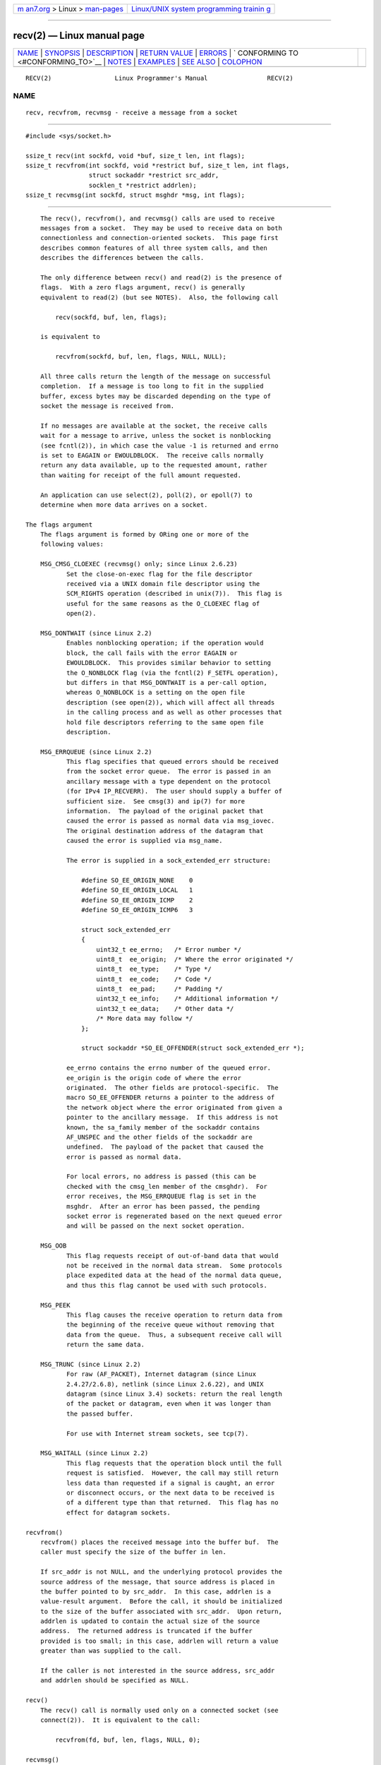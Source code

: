 .. container:: page-top

.. container:: nav-bar

   +----------------------------------+----------------------------------+
   | `m                               | `Linux/UNIX system programming   |
   | an7.org <../../../index.html>`__ | trainin                          |
   | > Linux >                        | g <http://man7.org/training/>`__ |
   | `man-pages <../index.html>`__    |                                  |
   +----------------------------------+----------------------------------+

--------------

recv(2) — Linux manual page
===========================

+-----------------------------------+-----------------------------------+
| `NAME <#NAME>`__ \|               |                                   |
| `SYNOPSIS <#SYNOPSIS>`__ \|       |                                   |
| `DESCRIPTION <#DESCRIPTION>`__ \| |                                   |
| `RETURN VALUE <#RETURN_VALUE>`__  |                                   |
| \| `ERRORS <#ERRORS>`__ \|        |                                   |
| `                                 |                                   |
| CONFORMING TO <#CONFORMING_TO>`__ |                                   |
| \| `NOTES <#NOTES>`__ \|          |                                   |
| `EXAMPLES <#EXAMPLES>`__ \|       |                                   |
| `SEE ALSO <#SEE_ALSO>`__ \|       |                                   |
| `COLOPHON <#COLOPHON>`__          |                                   |
+-----------------------------------+-----------------------------------+
| .. container:: man-search-box     |                                   |
+-----------------------------------+-----------------------------------+

::

   RECV(2)                 Linux Programmer's Manual                RECV(2)

NAME
-------------------------------------------------

::

          recv, recvfrom, recvmsg - receive a message from a socket


---------------------------------------------------------

::

          #include <sys/socket.h>

          ssize_t recv(int sockfd, void *buf, size_t len, int flags);
          ssize_t recvfrom(int sockfd, void *restrict buf, size_t len, int flags,
                           struct sockaddr *restrict src_addr,
                           socklen_t *restrict addrlen);
          ssize_t recvmsg(int sockfd, struct msghdr *msg, int flags);


---------------------------------------------------------------

::

          The recv(), recvfrom(), and recvmsg() calls are used to receive
          messages from a socket.  They may be used to receive data on both
          connectionless and connection-oriented sockets.  This page first
          describes common features of all three system calls, and then
          describes the differences between the calls.

          The only difference between recv() and read(2) is the presence of
          flags.  With a zero flags argument, recv() is generally
          equivalent to read(2) (but see NOTES).  Also, the following call

              recv(sockfd, buf, len, flags);

          is equivalent to

              recvfrom(sockfd, buf, len, flags, NULL, NULL);

          All three calls return the length of the message on successful
          completion.  If a message is too long to fit in the supplied
          buffer, excess bytes may be discarded depending on the type of
          socket the message is received from.

          If no messages are available at the socket, the receive calls
          wait for a message to arrive, unless the socket is nonblocking
          (see fcntl(2)), in which case the value -1 is returned and errno
          is set to EAGAIN or EWOULDBLOCK.  The receive calls normally
          return any data available, up to the requested amount, rather
          than waiting for receipt of the full amount requested.

          An application can use select(2), poll(2), or epoll(7) to
          determine when more data arrives on a socket.

      The flags argument
          The flags argument is formed by ORing one or more of the
          following values:

          MSG_CMSG_CLOEXEC (recvmsg() only; since Linux 2.6.23)
                 Set the close-on-exec flag for the file descriptor
                 received via a UNIX domain file descriptor using the
                 SCM_RIGHTS operation (described in unix(7)).  This flag is
                 useful for the same reasons as the O_CLOEXEC flag of
                 open(2).

          MSG_DONTWAIT (since Linux 2.2)
                 Enables nonblocking operation; if the operation would
                 block, the call fails with the error EAGAIN or
                 EWOULDBLOCK.  This provides similar behavior to setting
                 the O_NONBLOCK flag (via the fcntl(2) F_SETFL operation),
                 but differs in that MSG_DONTWAIT is a per-call option,
                 whereas O_NONBLOCK is a setting on the open file
                 description (see open(2)), which will affect all threads
                 in the calling process and as well as other processes that
                 hold file descriptors referring to the same open file
                 description.

          MSG_ERRQUEUE (since Linux 2.2)
                 This flag specifies that queued errors should be received
                 from the socket error queue.  The error is passed in an
                 ancillary message with a type dependent on the protocol
                 (for IPv4 IP_RECVERR).  The user should supply a buffer of
                 sufficient size.  See cmsg(3) and ip(7) for more
                 information.  The payload of the original packet that
                 caused the error is passed as normal data via msg_iovec.
                 The original destination address of the datagram that
                 caused the error is supplied via msg_name.

                 The error is supplied in a sock_extended_err structure:

                     #define SO_EE_ORIGIN_NONE    0
                     #define SO_EE_ORIGIN_LOCAL   1
                     #define SO_EE_ORIGIN_ICMP    2
                     #define SO_EE_ORIGIN_ICMP6   3

                     struct sock_extended_err
                     {
                         uint32_t ee_errno;   /* Error number */
                         uint8_t  ee_origin;  /* Where the error originated */
                         uint8_t  ee_type;    /* Type */
                         uint8_t  ee_code;    /* Code */
                         uint8_t  ee_pad;     /* Padding */
                         uint32_t ee_info;    /* Additional information */
                         uint32_t ee_data;    /* Other data */
                         /* More data may follow */
                     };

                     struct sockaddr *SO_EE_OFFENDER(struct sock_extended_err *);

                 ee_errno contains the errno number of the queued error.
                 ee_origin is the origin code of where the error
                 originated.  The other fields are protocol-specific.  The
                 macro SO_EE_OFFENDER returns a pointer to the address of
                 the network object where the error originated from given a
                 pointer to the ancillary message.  If this address is not
                 known, the sa_family member of the sockaddr contains
                 AF_UNSPEC and the other fields of the sockaddr are
                 undefined.  The payload of the packet that caused the
                 error is passed as normal data.

                 For local errors, no address is passed (this can be
                 checked with the cmsg_len member of the cmsghdr).  For
                 error receives, the MSG_ERRQUEUE flag is set in the
                 msghdr.  After an error has been passed, the pending
                 socket error is regenerated based on the next queued error
                 and will be passed on the next socket operation.

          MSG_OOB
                 This flag requests receipt of out-of-band data that would
                 not be received in the normal data stream.  Some protocols
                 place expedited data at the head of the normal data queue,
                 and thus this flag cannot be used with such protocols.

          MSG_PEEK
                 This flag causes the receive operation to return data from
                 the beginning of the receive queue without removing that
                 data from the queue.  Thus, a subsequent receive call will
                 return the same data.

          MSG_TRUNC (since Linux 2.2)
                 For raw (AF_PACKET), Internet datagram (since Linux
                 2.4.27/2.6.8), netlink (since Linux 2.6.22), and UNIX
                 datagram (since Linux 3.4) sockets: return the real length
                 of the packet or datagram, even when it was longer than
                 the passed buffer.

                 For use with Internet stream sockets, see tcp(7).

          MSG_WAITALL (since Linux 2.2)
                 This flag requests that the operation block until the full
                 request is satisfied.  However, the call may still return
                 less data than requested if a signal is caught, an error
                 or disconnect occurs, or the next data to be received is
                 of a different type than that returned.  This flag has no
                 effect for datagram sockets.

      recvfrom()
          recvfrom() places the received message into the buffer buf.  The
          caller must specify the size of the buffer in len.

          If src_addr is not NULL, and the underlying protocol provides the
          source address of the message, that source address is placed in
          the buffer pointed to by src_addr.  In this case, addrlen is a
          value-result argument.  Before the call, it should be initialized
          to the size of the buffer associated with src_addr.  Upon return,
          addrlen is updated to contain the actual size of the source
          address.  The returned address is truncated if the buffer
          provided is too small; in this case, addrlen will return a value
          greater than was supplied to the call.

          If the caller is not interested in the source address, src_addr
          and addrlen should be specified as NULL.

      recv()
          The recv() call is normally used only on a connected socket (see
          connect(2)).  It is equivalent to the call:

              recvfrom(fd, buf, len, flags, NULL, 0);

      recvmsg()
          The recvmsg() call uses a msghdr structure to minimize the number
          of directly supplied arguments.  This structure is defined as
          follows in <sys/socket.h>:

              struct iovec {                    /* Scatter/gather array items */
                  void  *iov_base;              /* Starting address */
                  size_t iov_len;               /* Number of bytes to transfer */
              };

              struct msghdr {
                  void         *msg_name;       /* Optional address */
                  socklen_t     msg_namelen;    /* Size of address */
                  struct iovec *msg_iov;        /* Scatter/gather array */
                  size_t        msg_iovlen;     /* # elements in msg_iov */
                  void         *msg_control;    /* Ancillary data, see below */
                  size_t        msg_controllen; /* Ancillary data buffer len */
                  int           msg_flags;      /* Flags on received message */
              };

          The msg_name field points to a caller-allocated buffer that is
          used to return the source address if the socket is unconnected.
          The caller should set msg_namelen to the size of this buffer
          before this call; upon return from a successful call, msg_namelen
          will contain the length of the returned address.  If the
          application does not need to know the source address, msg_name
          can be specified as NULL.

          The fields msg_iov and msg_iovlen describe scatter-gather
          locations, as discussed in readv(2).

          The field msg_control, which has length msg_controllen, points to
          a buffer for other protocol control-related messages or
          miscellaneous ancillary data.  When recvmsg() is called,
          msg_controllen should contain the length of the available buffer
          in msg_control; upon return from a successful call it will
          contain the length of the control message sequence.

          The messages are of the form:

              struct cmsghdr {
                  size_t cmsg_len;    /* Data byte count, including header
                                         (type is socklen_t in POSIX) */
                  int    cmsg_level;  /* Originating protocol */
                  int    cmsg_type;   /* Protocol-specific type */
              /* followed by
                  unsigned char cmsg_data[]; */
              };

          Ancillary data should be accessed only by the macros defined in
          cmsg(3).

          As an example, Linux uses this ancillary data mechanism to pass
          extended errors, IP options, or file descriptors over UNIX domain
          sockets.  For further information on the use of ancillary data in
          various socket domains, see unix(7) and ip(7).

          The msg_flags field in the msghdr is set on return of recvmsg().
          It can contain several flags:

          MSG_EOR
                 indicates end-of-record; the data returned completed a
                 record (generally used with sockets of type
                 SOCK_SEQPACKET).

          MSG_TRUNC
                 indicates that the trailing portion of a datagram was
                 discarded because the datagram was larger than the buffer
                 supplied.

          MSG_CTRUNC
                 indicates that some control data was discarded due to lack
                 of space in the buffer for ancillary data.

          MSG_OOB
                 is returned to indicate that expedited or out-of-band data
                 was received.

          MSG_ERRQUEUE
                 indicates that no data was received but an extended error
                 from the socket error queue.


-----------------------------------------------------------------

::

          These calls return the number of bytes received, or -1 if an
          error occurred.  In the event of an error, errno is set to
          indicate the error.

          When a stream socket peer has performed an orderly shutdown, the
          return value will be 0 (the traditional "end-of-file" return).

          Datagram sockets in various domains (e.g., the UNIX and Internet
          domains) permit zero-length datagrams.  When such a datagram is
          received, the return value is 0.

          The value 0 may also be returned if the requested number of bytes
          to receive from a stream socket was 0.


-----------------------------------------------------

::

          These are some standard errors generated by the socket layer.
          Additional errors may be generated and returned from the
          underlying protocol modules; see their manual pages.

          EAGAIN or EWOULDBLOCK
                 The socket is marked nonblocking and the receive operation
                 would block, or a receive timeout had been set and the
                 timeout expired before data was received.  POSIX.1 allows
                 either error to be returned for this case, and does not
                 require these constants to have the same value, so a
                 portable application should check for both possibilities.

          EBADF  The argument sockfd is an invalid file descriptor.

          ECONNREFUSED
                 A remote host refused to allow the network connection
                 (typically because it is not running the requested
                 service).

          EFAULT The receive buffer pointer(s) point outside the process's
                 address space.

          EINTR  The receive was interrupted by delivery of a signal before
                 any data was available; see signal(7).

          EINVAL Invalid argument passed.

          ENOMEM Could not allocate memory for recvmsg().

          ENOTCONN
                 The socket is associated with a connection-oriented
                 protocol and has not been connected (see connect(2) and
                 accept(2)).

          ENOTSOCK
                 The file descriptor sockfd does not refer to a socket.


-------------------------------------------------------------------

::

          POSIX.1-2001, POSIX.1-2008, 4.4BSD (these interfaces first
          appeared in 4.2BSD).

          POSIX.1 describes only the MSG_OOB, MSG_PEEK, and MSG_WAITALL
          flags.


---------------------------------------------------

::

          If a zero-length datagram is pending, read(2) and recv() with a
          flags argument of zero provide different behavior.  In this
          circumstance, read(2) has no effect (the datagram remains
          pending), while recv() consumes the pending datagram.

          The socklen_t type was invented by POSIX.  See also accept(2).

          According to POSIX.1, the msg_controllen field of the msghdr
          structure should be typed as socklen_t, and the msg_iovlen field
          should be typed as int, but glibc currently types both as size_t.

          See recvmmsg(2) for information about a Linux-specific system
          call that can be used to receive multiple datagrams in a single
          call.


---------------------------------------------------------

::

          An example of the use of recvfrom() is shown in getaddrinfo(3).


---------------------------------------------------------

::

          fcntl(2), getsockopt(2), read(2), recvmmsg(2), select(2),
          shutdown(2), socket(2), cmsg(3), sockatmark(3), ip(7), ipv6(7),
          socket(7), tcp(7), udp(7), unix(7)

COLOPHON
---------------------------------------------------------

::

          This page is part of release 5.13 of the Linux man-pages project.
          A description of the project, information about reporting bugs,
          and the latest version of this page, can be found at
          https://www.kernel.org/doc/man-pages/.

   Linux                          2021-03-22                        RECV(2)

--------------

Pages that refer to this page:
`getpeername(2) <../man2/getpeername.2.html>`__, 
`recvmmsg(2) <../man2/recvmmsg.2.html>`__, 
`select(2) <../man2/select.2.html>`__, 
`select_tut(2) <../man2/select_tut.2.html>`__, 
`send(2) <../man2/send.2.html>`__, 
`socket(2) <../man2/socket.2.html>`__, 
`socketcall(2) <../man2/socketcall.2.html>`__, 
`syscalls(2) <../man2/syscalls.2.html>`__, 
`cmsg(3) <../man3/cmsg.3.html>`__, 
`getifaddrs(3) <../man3/getifaddrs.3.html>`__, 
`getnameinfo(3) <../man3/getnameinfo.3.html>`__, 
`if_nameindex(3) <../man3/if_nameindex.3.html>`__, 
`rtime(3) <../man3/rtime.3.html>`__, 
`sockatmark(3) <../man3/sockatmark.3.html>`__, 
`ddp(7) <../man7/ddp.7.html>`__,  `ip(7) <../man7/ip.7.html>`__, 
`netlink(7) <../man7/netlink.7.html>`__, 
`packet(7) <../man7/packet.7.html>`__, 
`raw(7) <../man7/raw.7.html>`__,  `sctp(7) <../man7/sctp.7.html>`__, 
`signal(7) <../man7/signal.7.html>`__, 
`signal-safety(7) <../man7/signal-safety.7.html>`__, 
`socket(7) <../man7/socket.7.html>`__, 
`system_data_types(7) <../man7/system_data_types.7.html>`__, 
`tcp(7) <../man7/tcp.7.html>`__,  `udp(7) <../man7/udp.7.html>`__, 
`unix(7) <../man7/unix.7.html>`__,  `vsock(7) <../man7/vsock.7.html>`__

--------------

`Copyright and license for this manual
page <../man2/recv.2.license.html>`__

--------------

.. container:: footer

   +-----------------------+-----------------------+-----------------------+
   | HTML rendering        |                       | |Cover of TLPI|       |
   | created 2021-08-27 by |                       |                       |
   | `Michael              |                       |                       |
   | Ker                   |                       |                       |
   | risk <https://man7.or |                       |                       |
   | g/mtk/index.html>`__, |                       |                       |
   | author of `The Linux  |                       |                       |
   | Programming           |                       |                       |
   | Interface <https:     |                       |                       |
   | //man7.org/tlpi/>`__, |                       |                       |
   | maintainer of the     |                       |                       |
   | `Linux man-pages      |                       |                       |
   | project <             |                       |                       |
   | https://www.kernel.or |                       |                       |
   | g/doc/man-pages/>`__. |                       |                       |
   |                       |                       |                       |
   | For details of        |                       |                       |
   | in-depth **Linux/UNIX |                       |                       |
   | system programming    |                       |                       |
   | training courses**    |                       |                       |
   | that I teach, look    |                       |                       |
   | `here <https://ma     |                       |                       |
   | n7.org/training/>`__. |                       |                       |
   |                       |                       |                       |
   | Hosting by `jambit    |                       |                       |
   | GmbH                  |                       |                       |
   | <https://www.jambit.c |                       |                       |
   | om/index_en.html>`__. |                       |                       |
   +-----------------------+-----------------------+-----------------------+

--------------

.. container:: statcounter

   |Web Analytics Made Easy - StatCounter|

.. |Cover of TLPI| image:: https://man7.org/tlpi/cover/TLPI-front-cover-vsmall.png
   :target: https://man7.org/tlpi/
.. |Web Analytics Made Easy - StatCounter| image:: https://c.statcounter.com/7422636/0/9b6714ff/1/
   :class: statcounter
   :target: https://statcounter.com/
